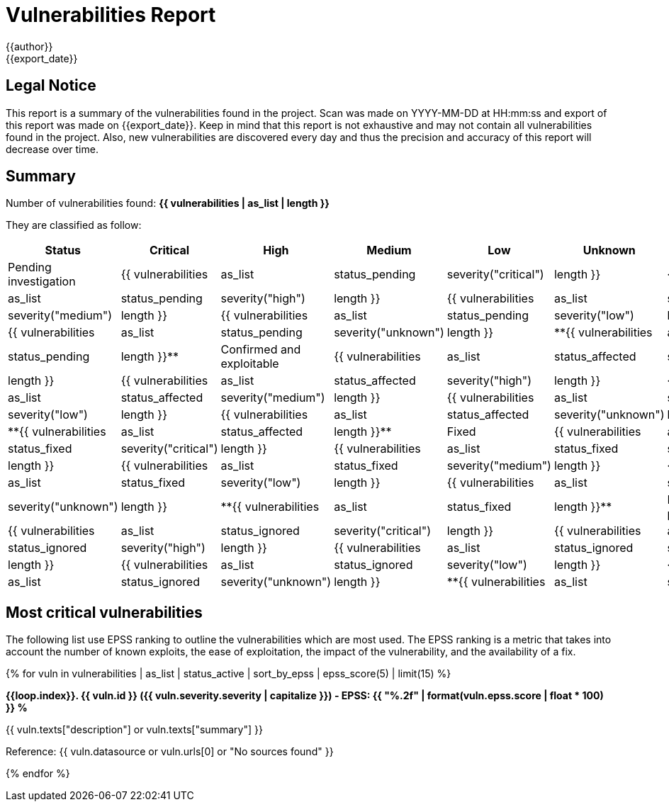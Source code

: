 = Vulnerabilities Report
{{author}}
{{export_date}}

== Legal Notice

[.text-justify]
This report is a summary of the vulnerabilities found in the project. Scan was made on YYYY-MM-DD at HH:mm:ss and export of this report was made on {{export_date}}. Keep in mind that this report is not exhaustive and may not contain all vulnerabilities found in the project. Also, new vulnerabilities are discovered every day and thus the precision and accuracy of this report will decrease over time.

== Summary

Number of vulnerabilities found: **{{ vulnerabilities | as_list | length }}**

They are classified as follow:

[cols="2,1,1,1,1,1,1"]
[.text-justify]
|===
^.^| Status ^.^| Critical ^.^| High ^.^| Medium ^.^| Low ^.^| Unknown ^.^| Total

^.^| Pending investigation
^.^| {{ vulnerabilities | as_list | status_pending | severity("critical") | length }}
^.^| {{ vulnerabilities | as_list | status_pending | severity("high") | length }}
^.^| {{ vulnerabilities | as_list | status_pending | severity("medium") | length }}
^.^| {{ vulnerabilities | as_list | status_pending | severity("low") | length }}
^.^| {{ vulnerabilities | as_list | status_pending | severity("unknown") | length }}
^.^| **{{ vulnerabilities | as_list | status_pending | length }}**

^.^| Confirmed and exploitable
^.^| {{ vulnerabilities | as_list | status_affected | severity("critical") | length }}
^.^| {{ vulnerabilities | as_list | status_affected | severity("high") | length }}
^.^| {{ vulnerabilities | as_list | status_affected | severity("medium") | length }}
^.^| {{ vulnerabilities | as_list | status_affected | severity("low") | length }}
^.^| {{ vulnerabilities | as_list | status_affected | severity("unknown") | length }}
^.^| **{{ vulnerabilities | as_list | status_affected | length }}**

^.^| Fixed
^.^| {{ vulnerabilities | as_list | status_fixed | severity("critical") | length }}
^.^| {{ vulnerabilities | as_list | status_fixed | severity("high") | length }}
^.^| {{ vulnerabilities | as_list | status_fixed | severity("medium") | length }}
^.^| {{ vulnerabilities | as_list | status_fixed | severity("low") | length }}
^.^| {{ vulnerabilities | as_list | status_fixed | severity("unknown") | length }}
^.^| **{{ vulnerabilities | as_list | status_fixed | length }}**

^.^| Ignored or false positive
^.^| {{ vulnerabilities | as_list | status_ignored | severity("critical") | length }}
^.^| {{ vulnerabilities | as_list | status_ignored | severity("high") | length }}
^.^| {{ vulnerabilities | as_list | status_ignored | severity("medium") | length }}
^.^| {{ vulnerabilities | as_list | status_ignored | severity("low") | length }}
^.^| {{ vulnerabilities | as_list | status_ignored | severity("unknown") | length }}
^.^| **{{ vulnerabilities | as_list | status_ignored | length }}**
|===

== Most critical vulnerabilities

The following list use EPSS ranking to outline the vulnerabilities which are most used. The EPSS ranking is a metric that takes into account the number of known exploits, the ease of exploitation, the impact of the vulnerability, and the availability of a fix.

{% for vuln in vulnerabilities | as_list | status_active | sort_by_epss | epss_score(5) | limit(15) %}

**{{loop.index}}. {{ vuln.id }} ({{ vuln.severity.severity | capitalize }}) - EPSS: {{ "%.2f" | format(vuln.epss.score | float * 100) }} %**

[.text-justify]
{{ vuln.texts["description"] or vuln.texts["summary"] }}

Reference: {{ vuln.datasource or vuln.urls[0] or "No sources found" }}

{% endfor %}
